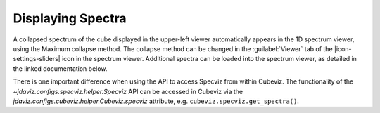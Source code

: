 ******************
Displaying Spectra
******************

A collapsed spectrum of the cube displayed in the upper-left viewer
automatically appears in the 1D spectrum viewer, using the Maximum
collapse method.  The collapse method can be changed in the :guilabel:`Viewer`
tab of the |icon-settings-sliders| icon in the spectrum viewer. Additional spectra
can be loaded into the spectrum viewer, as detailed in the linked documentation
below. 

.. seealso::

    :ref:`Displaying Spectra (Specviz) <specviz-displaying>`
        Documentation on displaying spectra in a 1D spectrum viewer.

There is one important difference when using the API to access Specviz from within Cubeviz. The functionality of the `~jdaviz.configs.specviz.helper.Specviz` API can be accessed in Cubeviz via
the `jdaviz.configs.cubeviz.helper.Cubeviz.specviz` attribute, e.g. ``cubeviz.specviz.get_spectra()``.
